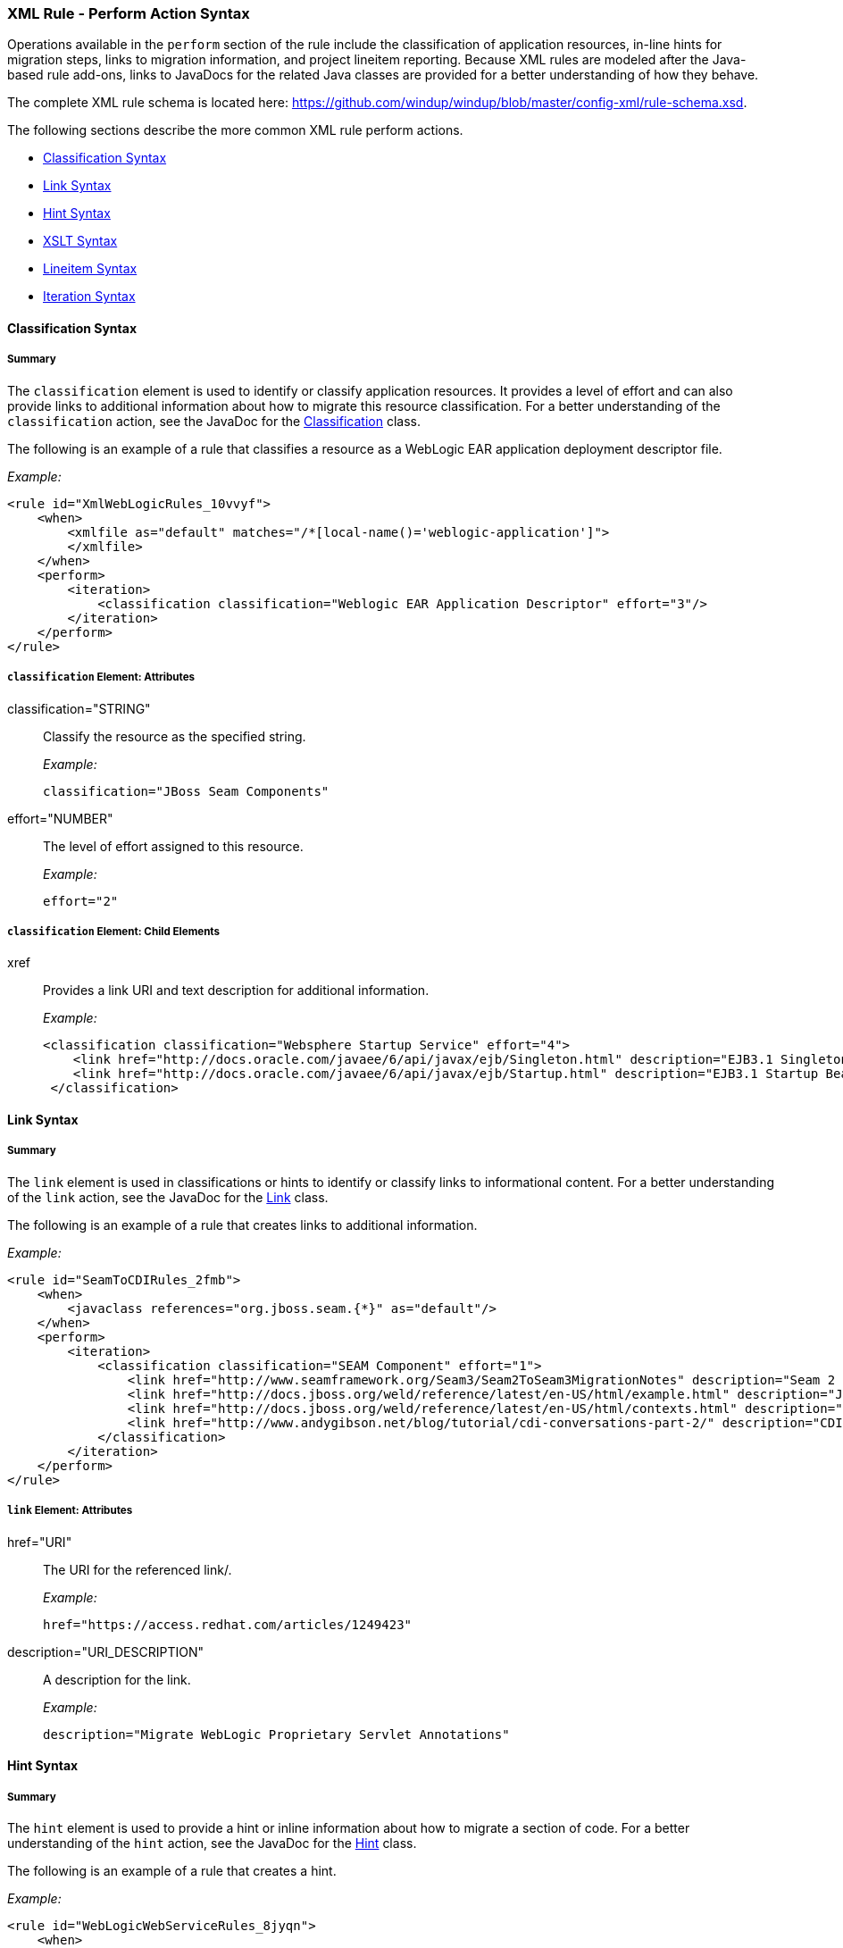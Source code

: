 [[Rules-XML-Rule-Perform-Action-Syntax]]
=== XML Rule - Perform Action Syntax

Operations available in the `perform` section of the rule include the classification of application resources, in-line hints for migration steps, links to migration information, and project lineitem reporting. Because XML rules are modeled after the Java-based rule add-ons, links to JavaDocs for the related Java classes are provided for a better understanding of how they behave. 

The complete XML rule schema is located here: https://github.com/windup/windup/blob/master/config-xml/rule-schema.xsd.

The following sections describe the more common XML rule perform actions. 

* xref:classification-syntax[Classification Syntax]
* xref:link-syntax[Link Syntax]
* xref:hint-syntax[Hint Syntax]
* xref:xslt-syntax[XSLT Syntax]
* xref:lineitem-syntax[Lineitem Syntax]
* xref:iteration-syntax[Iteration Syntax]

[[classification-syntax]]
==== Classification Syntax

===== Summary 

The `classification` element is used to identify or classify application resources. It provides a level of effort and can also provide links to additional information about how to migrate this resource classification. For a better understanding of the `classification` action, see the JavaDoc for the http://windup.github.io/windup/docs/latest/javadoc/org/jboss/windup/reporting/config/classification/Classification.html[Classification] class.

The following is an example of a rule that classifies a resource as a WebLogic EAR application deployment descriptor file.

_Example:_

    <rule id="XmlWebLogicRules_10vvyf">
        <when>
            <xmlfile as="default" matches="/*[local-name()='weblogic-application']">
            </xmlfile>
        </when>
        <perform>
            <iteration>
                <classification classification="Weblogic EAR Application Descriptor" effort="3"/>
            </iteration>
        </perform>
    </rule>


===== `classification` Element: Attributes

classification="STRING":: Classify the resource as the specified string.
+
_Example:_

    classification="JBoss Seam Components"
    
effort="NUMBER":: The level of effort assigned to this resource. 
+
_Example:_

    effort="2"

===== `classification` Element: Child Elements

xref:: Provides a link URI and text description for additional information.
+
_Example:_

   <classification classification="Websphere Startup Service" effort="4">
       <link href="http://docs.oracle.com/javaee/6/api/javax/ejb/Singleton.html" description="EJB3.1 Singleton Bean"/>
       <link href="http://docs.oracle.com/javaee/6/api/javax/ejb/Startup.html" description="EJB3.1 Startup Bean"/>
    </classification>

[[link-syntax]]
==== Link Syntax

===== Summary 

The `link` element is used in classifications or hints to identify or classify links to informational content. For a better understanding of the `link` action, see the JavaDoc for the http://windup.github.io/windup/docs/latest/javadoc/org/jboss/windup/reporting/config/Link.html[Link] class.

The following is an example of a rule that creates links to additional information.

_Example:_

    <rule id="SeamToCDIRules_2fmb">
        <when>
            <javaclass references="org.jboss.seam.{*}" as="default"/>
        </when>
        <perform>
            <iteration>
                <classification classification="SEAM Component" effort="1">
                    <link href="http://www.seamframework.org/Seam3/Seam2ToSeam3MigrationNotes" description="Seam 2 to Seam 3 Migration Notes"/>
                    <link href="http://docs.jboss.org/weld/reference/latest/en-US/html/example.html" description="JSF Web Application Example"/>
                    <link href="http://docs.jboss.org/weld/reference/latest/en-US/html/contexts.html" description="JBoss Context Documentation"/>
                    <link href="http://www.andygibson.net/blog/tutorial/cdi-conversations-part-2/" description="CDI Conversations Blog Post"/>
                </classification>
            </iteration>
        </perform>
    </rule>

===== `link` Element: Attributes

href="URI":: The URI for the referenced link/.
+
_Example:_

    href="https://access.redhat.com/articles/1249423"
    
description="URI_DESCRIPTION":: A description for the link. 
+
_Example:_

    description="Migrate WebLogic Proprietary Servlet Annotations"

[[hint-syntax]]
==== Hint Syntax

===== Summary 

The `hint` element is used to provide a hint or inline information about how to migrate a section of code. For a better understanding of the `hint` action, see the JavaDoc for the http://windup.github.io/windup/docs/latest/javadoc/org/jboss/windup/reporting/config/Hint.html[Hint] class.

The following is an example of a rule that creates a hint.

_Example:_

    <rule id="WebLogicWebServiceRules_8jyqn">
        <when>
            <javaclass references="weblogic.wsee.connection.transport.http.HttpTransportInfo.setUsername({*})" as="default">
                <location>METHOD</location>
            </javaclass>
        </when>
        <perform>
            <iteration>
                <hint message="Replace proprietary web-service authentication with JAX-WS standards." effort="0">
                    <link href="http://java-x.blogspot.com/2009/03/invoking-web-services-through-proxy.html" description="JAX-WS Proxy Password Example"/>
                </hint>
            </iteration>
        </perform>
    </rule>

===== `hint` Element:  Attributes

message="MESSAGE":: A message describing the migration hint
+
_Example:_

    message=""
    
effort="NUMBER":: The level of effort assigned to this resource. 
+
_Example:_

    effort="2"

===== `hint` Element: Child Elements

xref:: Identify or classify links to informational content. See the section on xref:link-syntax[Link Syntax] for details.

+
_Example:_

    link href="http://java-x.blogspot.com/2009/03/invoking-web-services-through-proxy.html" description="JAX-WS Proxy Password Example"/>

[[xslt-action]]
==== XSLT Syntax

===== Summary 

The `xslt` element specifies how to transform an XML file. For a better understanding of the `xslt` action, see the JavaDoc for the http://windup.github.io/windup/docs/latest/javadoc/org/jboss/windup/rules/apps/xml/operation/xslt/XSLTTransformation.html[XSLTTransformation]  class.

The following is an example of rule that defines an XSLT action.

_Example:_

    <rule id="XmlWebLogicRules_6bcvk">
        <when>
            <xmlfile as="default" matches="/weblogic-ejb-jar"/>
        </when>
        <perform>
            <iteration>
                <classification classification="Weblogic EJB XML" effort="3"/>
                <xslt description="JBoss EJB Descriptor (Windup-Generated)" template="transformations/xslt/weblogic-ejb-to-jboss.xsl" extension="-jboss.xml"/>
            </iteration>
        </perform>
    </rule>

===== `xslt` Element:  Attributes

of="STRING":: Create a new transformation for the given reference.
+
_Example:_

    of="testVariable_instance"
    
description="String":: Sets the description of this XSLTTransformation.
+
_Example:_

    description="XSLT Transformed Output"

extension="String":: Sets the extension for this XSLTTransformation.
+
_Example:_

    extension="-result.html"


template=String:: Sets the XSL template.
+
_Example:_

    template="simpleXSLT.xsl"

===== `xslt` Element: Child Elements

xslt-parameter=Map<String,String> :: Specify XSLTTransformation parameters as property value pairs 
+
_Example:_

    <xslt-parameter property="title" value="EJB Transformation"/>

[[lineitem-action]]
==== Lineitem Syntax

===== Summary 

The `lineitem` element is used to provide line item information about a hint on the project or application overview page. For a better understanding of the `lineitem` action, see the JavaDoc for the http://windup.github.io/windup/docs/latest/javadoc/org/jboss/windup/project/operation/LineItem.html[Lineitem] class.

The following is an example of a rule that creates a lineitem message.

_Example:_

    <rule>
        <when>
            <javaclass references="weblogic.servlet.annotation.WLServlet" as="default">
                <location>ANNOTATION</location>
            </javaclass>
        </when>
        <perform>
            <hint message="Replace the proprietary WebLogic @WLServlet annotation with the Java EE 6 standard @WebServlet annotation." effort="1">
                <link href="https://access.redhat.com/articles/1249423" description="Migrate WebLogic Proprietary Servlet Annotations" />
                <lineitem message="Proprietary WebLogic @WLServlet annotation found in file."/>
            </hint>
        </perform>
    </rule>

===== `lineitem` Element:  Attributes

message="MESSAGE":: A lineitem message
+
_Example:_

    message="Proprietary code found."
    
[[iteration-action]]
==== Iteration Syntax

===== Summary 

The `iteration` element specifies to iterate over an implicit or explicit variable defined within the rule. For a better understanding of the `iteration` action, see the JavaDoc for the http://windup.github.io/windup/docs/latest/javadoc/org/jboss/windup/config/operation/Iteration.html[Iteration] class.

The following is an example of a rule that preforms an iteration.

_Example:_

   <rule id="XmlWebLogicRules_14wscy">
        <when>
            <xmlfile as="1" matches="/wl:weblogic-webservices | /wl9:weblogic-webservices">
                <namespace prefix="wl9" uri="http://www.bea.com/ns/weblogic/90"/>
                <namespace prefix="wl" uri="http://www.bea.com/ns/weblogic/weblogic-webservices"/>
            </xmlfile>
            <xmlfile as="2" matches="//wl:webservice-type | //wl9:webservice-type" from="1">
                <namespace prefix="wl9" uri="http://www.bea.com/ns/weblogic/90"/>
                <namespace prefix="wl" uri="http://www.bea.com/ns/weblogic/weblogic-webservices"/>
            </xmlfile>
        </when>
        <perform>
            <iteration over="1">
                <classification classification="Weblogic Webservice Descriptor" effort="0"/>
            </iteration>
            <iteration over="2">
                <hint message="Webservice Type" effort="0"/>
            </iteration>
        </perform>
    </rule>

===== `iteration` Element:  Attributes

over="VARIABLE_NAME":: Iterate over the condition identified by this VARIABLE_NAME.
+
_Example:_

    over="2"
    
===== `iteration` Element: Child Elements

iteration child elements include a `when` condition, along with the actions `iteration`, `classification`, `hint`, `xslt`, `lineitem`, and `otherwise`.
